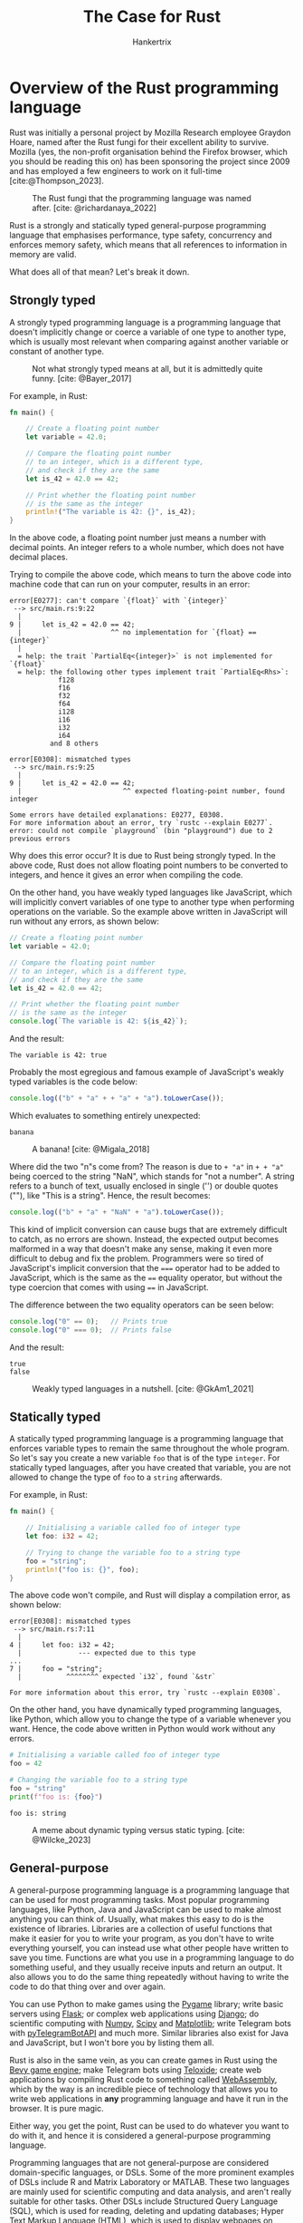 #+TITLE: The Case for Rust
#+AUTHOR: Hankertrix
#+STARTUP: showeverything
#+OPTIONS: toc:2
#+CITE_EXPORT: csl apa.csl
#+BIBLIOGRAPHY: references.bib
#+LATEX_HEADER: \setlength{\parindent}{0em}
#+LATEX_HEADER: \usepackage[defaultfam,tabular,lining]{montserrat}

* Overview of the Rust programming language
Rust was initially a personal project by Mozilla Research
employee Graydon Hoare, named after the Rust fungi for
their excellent ability to survive.
Mozilla (yes, the non-profit organisation behind the
Firefox browser, which you should be reading this on)
has been sponsoring the project since 2009
and has employed a few engineers
to work on it full-time [cite:@Thompson_2023].

#+CAPTION: The Rust fungi that the programming language was named after. [cite: @richardanaya_2022]
[[./images/rust-fungi.jpg]]

Rust is a strongly and statically typed
general-purpose programming language that emphasises
performance, type safety, concurrency and enforces
memory safety, which means that all references
to information in memory are valid. @@latex: \\@@

What does all of that mean? Let's break it down.

@@latex: \newpage@@

** Strongly typed
A strongly typed programming language is a
programming language that doesn't implicitly change
or coerce a variable of one type to another type,
which is usually most relevant when
comparing against another variable
or constant of another type. @@latex: \\@@

#+CAPTION: Not what strongly typed means at all, but it is admittedly quite funny. [cite: @Bayer_2017]
[[./images/strong-typing-twitter-meme.png]]

@@latex: \newpage@@

For example, in Rust:
#+begin_src rust
fn main() {

    // Create a floating point number
    let variable = 42.0;

    // Compare the floating point number
    // to an integer, which is a different type,
    // and check if they are the same
    let is_42 = 42.0 == 42;

    // Print whether the floating point number
    // is the same as the integer
    println!("The variable is 42: {}", is_42);
}
#+end_src

In the above code, a floating point number
just means a number with decimal points.
An integer refers to a whole number,
which does not have decimal places.

@@latex: \newpage@@

Trying to compile the above code, which means
to turn the above code into machine code
that can run on your computer, results in
an error:
#+begin_example
error[E0277]: can't compare `{float}` with `{integer}`
 --> src/main.rs:9:22
  |
9 |     let is_42 = 42.0 == 42;
  |                      ^^ no implementation for `{float} == {integer}`
  |
  = help: the trait `PartialEq<{integer}>` is not implemented for `{float}`
  = help: the following other types implement trait `PartialEq<Rhs>`:
            f128
            f16
            f32
            f64
            i128
            i16
            i32
            i64
          and 8 others

error[E0308]: mismatched types
 --> src/main.rs:9:25
  |
9 |     let is_42 = 42.0 == 42;
  |                         ^^ expected floating-point number, found integer

Some errors have detailed explanations: E0277, E0308.
For more information about an error, try `rustc --explain E0277`.
error: could not compile `playground` (bin "playground") due to 2 previous errors
#+end_example

Why does this error occur? It is due to
Rust being strongly typed. In the above code,
Rust does not allow floating point numbers
to be converted to integers, and hence
it gives an error when compiling the code.

@@latex: \newpage@@

On the other hand, you have weakly typed languages like JavaScript,
which will implicitly convert variables of one type to another type
when performing operations on the variable.
So the example above written in JavaScript will run without any errors,
as shown below:
#+begin_src javascript
// Create a floating point number
let variable = 42.0;

// Compare the floating point number
// to an integer, which is a different type,
// and check if they are the same
let is_42 = 42.0 == 42;

// Print whether the floating point number
// is the same as the integer
console.log(`The variable is 42: ${is_42}`);
#+end_src

And the result:
#+begin_example
The variable is 42: true
#+end_example

Probably the most egregious and famous example of
JavaScript's weakly typed variables is the code below:
#+begin_src javascript
console.log(("b" + "a" + + "a" + "a").toLowerCase());
#+end_src

Which evaluates to something entirely unexpected:
#+begin_example
banana
#+end_example

#+CAPTION: A banana! [cite: @Migala_2018]
#+ATTR_LATEX: :scale 0.16
[[./images/banana.jpg]]

@@latex: \newpage@@

Where did the two "n"s come from?
The reason is due to ~+ "a"~ in ~+ + "a"~
being coerced to the string "NaN",
which stands for "not a number".
A string refers to a bunch of text,
usually enclosed in single ('') or
double quotes (""),
like "This is a string".
Hence, the result becomes:
#+begin_src javascript
console.log(("b" + "a" + "NaN" + "a").toLowerCase());
#+end_src

This kind of implicit conversion can cause bugs that
are extremely difficult to catch, as no errors are shown.
Instead, the expected output becomes malformed in a way
that doesn't make any sense, making it even more difficult
to debug and fix the problem. Programmers were so tired
of JavaScript's implicit conversion that the ~===~ operator
had to be added to JavaScript, which is the same as the ~==~
equality operator, but without the type coercion that comes
with using ~==~ in JavaScript. @@latex: \\@@

The difference between the two equality operators can be seen below:
#+begin_src javascript
console.log("0" == 0);   // Prints true
console.log("0" === 0);  // Prints false
#+end_src

And the result:
#+begin_example
true
false
#+end_example

#+CAPTION: Weakly typed languages in a nutshell. [cite: @GkAm1_2021]
#+ATTR_LATEX: :scale 0.7
[[./images/weak-typing-in-a-nutshell.jpg]]

@@latex: \newpage@@

** Statically typed
A statically typed programming language is a programming language
that enforces variable types to remain the same throughout the whole program.
So let's say you create a new variable ~foo~ that is of the type ~integer~.
For statically typed languages, after you have created that variable,
you are not allowed to change the type of
~foo~ to a ~string~ afterwards. @@latex: \\@@

For example, in Rust:
#+begin_src rust
fn main() {

    // Initialising a variable called foo of integer type
    let foo: i32 = 42;

    // Trying to change the variable foo to a string type
    foo = "string";
    println!("foo is: {}", foo);
}
#+end_src

The above code won't compile,
and Rust will display a compilation error,
as shown below:
#+begin_example
error[E0308]: mismatched types
 --> src/main.rs:7:11
  |
4 |     let foo: i32 = 42;
  |              --- expected due to this type
...
7 |     foo = "string";
  |           ^^^^^^^^ expected `i32`, found `&str`

For more information about this error, try `rustc --explain E0308`.
#+end_example

@@latex: \newpage@@

On the other hand, you have dynamically typed programming languages,
like Python, which allow you to change the type of a variable
whenever you want. Hence, the code above written in Python would work
without any errors.
#+begin_src python :results output :exports both
# Initialising a variable called foo of integer type
foo = 42

# Changing the variable foo to a string type
foo = "string"
print(f"foo is: {foo}")
#+end_src

#+RESULTS:
: foo is: string

#+CAPTION: A meme about dynamic typing versus static typing. [cite: @Wilcke_2023]
#+ATTR_LATEX: :scale 0.14
[[./images/dynamic-vs-static-typing.png]]

** General-purpose
A general-purpose programming language is a
programming language that can be used for most
programming tasks. Most popular programming languages,
like Python, Java and JavaScript can be used to make
almost anything you can think of. Usually, what makes
this easy to do is the existence of libraries.
Libraries are a collection of useful functions that make
it easier for you to write your program, as you don't
have to write everything yourself, you can instead
use what other people have written to save you time.
Functions are what you use in a programming language
to do something useful, and they usually receive inputs
and return an output. It also allows you to do the same
thing repeatedly without having to write the code
to do that thing over and over again. @@latex: \\@@

You can use Python to make games using the [[https://www.pygame.org/news][Pygame]] library;
write basic servers using [[https://flask.palletsprojects.com/en/3.0.x/][Flask]]; or complex web applications
using [[https://www.djangoproject.com/][Django]]; do scientific computing with [[https://numpy.org/][Numpy]],
[[https://scipy.org/][Scipy]] and [[https://matplotlib.org/][Matplotlib]]; write Telegram bots
with [[https://pytba.readthedocs.io/en/latest/index.html][pyTelegramBotAPI]] and much more.
Similar libraries also exist for Java and JavaScript,
but I won't bore you by listing them all. @@latex: \\@@

Rust is also in the same vein, as you can create
games in Rust using the [[https://bevyengine.org/][Bevy game engine]];
make Telegram bots using [[https://github.com/teloxide/teloxide][Teloxide]]; create
web applications by compiling Rust code to something
called [[https://webassembly.org/][WebAssembly]], which by the way is an incredible piece
of technology that allows you to write web applications
in *any* programming language and
have it run in the browser. It is pure magic. @@latex: \\@@

Either way, you get the point, Rust can be used
to do whatever you want to do with it, and hence
it is considered a general-purpose programming language.

@@latex: \newpage@@

Programming languages that are not general-purpose
are considered domain-specific languages, or DSLs.
Some of the more prominent examples of DSLs include R
and Matrix Laboratory or MATLAB. These two languages
are mainly used for scientific computing and data analysis,
and aren't really suitable for other tasks.
Other DSLs include Structured Query Language (SQL),
which is used for reading, deleting and updating databases;
Hyper Text Markup Language (HTML), which is used to
display webpages on browsers;
Cascading Style Sheets (CSS), which is used to
beautify HTML webpages;
the Nix programming language,
which is a programming language to use to configure
a Nix Operating System (NixOS) and the
installation scripts for applications in NixOS;
and GNU Guile, which is also used for configuring
an operating system, namely the
GNU Guix System Distribution, and is also used
to define installation scripts for that system.

#+CAPTION: Too true, this is just what happens most of the time. [cite: @Vijay_2024]
[[./images/domain-specific-languages.png]]

* What's so special about Rust?
The three characteristics of Rust that I mentioned above
aren't unique to Rust. A lot of other programming
languages also possess the same three characteristics.
For example, Java, C, C++ and C# are all general-purpose
programming languages that are statically and strongly typed.
What makes Rust special is its emphasis on performance,
type safety, concurrency and its enforcement of memory safety,
which caused the Rust language designers to do things
very differently. @@latex: \\@@

#+CAPTION: Rust is indeed fast, thanks to its emphasis on performance. Read on to learn why! [cite: @fnabinash_2024]
#+ATTR_LATEX: :height 29em
[[./images/rust-is-blazingly-fast.jpeg]]

Let's go over some of Rust's unique features.

** Errors as values
This feature of Rust is no longer unique in modern times,
as most recent programming languages have adopted errors
as values. But when compared to older programming languages
like Python, Java and JavaScript, which treat errors as
exceptional states (in Python and Java they are literally
called exceptions), it is much better.

*** History of error handling
First, a bit of a history lesson. It is quite
funny how programmers have gone full circle
when it comes to error handling. Back in the 1970s and 1980s,
when C [cite:@Ritchie_1993] and C++ [cite:@Wikipedia_Cpp]
was one of the few programming languages around,
there was no concept of errors or exceptions,
and most programmers who used C and C++ returned integer codes
to indicate the state of the program. Exit codes are still
being used to this day, as most command line
(shell or terminal) utilities still use exit codes.
An exit code of ~0~ means the program ran
successfully without errors, while an exit code of ~1~
means the program had an error while running. Other
exit codes are used to indicate other states of the program,
like specific error types and so on. @@latex: \\@@

This changed in the 1990s, with programming languages that
were created during that time, like Python [cite:@Rossum_1991]
and Java [cite:@Binstock_2015], came with exceptions to
indicate error states instead of returning
exit codes or error values. This way of error handling continued
up until the 2010s, when new programming languages
such as Rust [cite:@Wikipedia_Rust] and Zig [cite:@Kelley_2016]
and Go [cite:@Wikipedia_Go] treated errors as values instead
of treating errors as exceptions. Almost all new programming
languages treat errors as values in modern times, such
as Gleam.

@@latex: \newpage@@

Programmers have gone full circle from preferring errors
as values, to errors as exceptional states and back to
errors as values again. However, modern programming
languages that return errors as values no longer return
integer exit codes, but instead return descriptive errors.
These languages also include features to easily handle
these error values, like matching on the result of a
function to handle the result or the error, which is
definitely a huge upgrade from the integer exit codes
of the 1970s and 1980s.

*** Treating errors as exceptions
This form of error handling treats errors as exceptional states
in a program, meaning that errors are unexpected
and are considered special cases to handle.
Errors are considered the exception to the norm,
which results in error handling that uses a ~try~ and ~catch~ block.
When writing a program using a programming language that
treats errors as exceptions, you write the flow of the program
as though no errors will occur. Then, in places where
you expect errors to occur, you use a ~try~ and ~catch~ block
to handle the error. Inside the try block, you write the code
where you expect an error to occur. Inside the catch block,
you write the code to handle the error, like setting a variable
to its default value, printing out the error to notify the user
that an error has occurred, or outright crashing the program
if the error is irrecoverable. By default, programming languages
that treat errors as exceptions will automatically crash the
program when an error is encountered. When such programming languages
run your program, they "try out" the code you have written
in the ~try~ block, and if an error occurs,
it will execute the code you have written in the ~catch~ block
to handle the error.

@@latex: \newpage@@

Below is an example of a ~try~ and ~catch~ block in Python:
#+begin_src python :results output :exports both
# Initialise the number
number = 10

# Try block
try:

    # Get the result of dividing the number by 2
    result_1 = number / 2

    # Print out the result
    print("Dividing the number by 2:", result_1)

    # Get the result of dividing the number by 0
    result_2 = number / 0

    # Print out the result
    print("Dividing the number by 0", result_2)

# Catch block to catch the division by zero error
except ZeroDivisionError:
    print("Can't divide the number by 0!")
#+end_src

#+RESULTS:
: Dividing the number by 2: 5.0
: Can't divide the number by 0!

#+CAPTION: Ignore every error with exceptions! [cite: @TheoXDM_2022]
[[./images/try-catch-meme.png]]

@@latex: \newpage@@

*** Treating errors as values
This form of error handling treats errors like any other
kind of value in a programming language.
Errors don’t cause a program to crash,
but instead just show up as a different value to handle. @@latex: \\@@

Below is the same example above written in Rust,
which treats errors as values:
#+begin_src rust
fn main() {

    // Initialise the number
    let number: i32 = 10;

    // Get the result of dividing the number by 2
    let result_1 = i32::checked_div(number, 2);

    // Print out the result if it is not an error
    match result_1 {
        Some(result) => println!("Dividing the number by 2: {}", result),
        None => ()
    }

    // Get the result of dividing the number by 0
    let result_2 = i32::checked_div(number, 0);

    // Print out the result
    match result_2 {
        Some(result) => println!("Dividing the number by 0: {}", result),
        None => println!("Can't divide the number by 0!")
    }
}
#+end_src

#+begin_example
Dividing the number by 2: 5
Can't divide the number by 0!
#+end_example

@@latex: \newpage@@

Treating errors as values does not necessarily mean that
the programming language has no way to crash the program
when there is an error. This is true of older
programming languages that treat errors as values like C and C++,
which will not crash until the program tries to access memory
it does not have access to, which is a memory access violation
called segmentation fault or segfault for short.
This error isn’t even caused by the programming language,
but instead caused by hardware that has memory protection.
Most modern programming languages that treat errors as values
provide a way to crash the program if an error is encountered,
usually by providing a function that crashes the program when used. @@latex: \\@@

Below is the same example above, still in Rust,
but I crash the program when an error occurs:
#+begin_src rust
fn main() {

    // Initialise the number
    let number: i32 = 10;

    // Get the result of dividing the number by 2
    let result_1 = i32::checked_div(number, 2);

    // Print out the result
    println!("Dividing the number by 2: {}", result_1.unwrap());

    // Get the result of dividing the number by 0
    let result_2 = i32::checked_div(number, 0);

    // Print out the result
    println!("Dividing the number by 0: {}", result_2.unwrap());
}
#+end_src

#+begin_example
Dividing the number by 2: 5

thread 'main' panicked at src/main.rs:16:55:
called `Option::unwrap()` on a `None` value
note: run with `RUST_BACKTRACE=1` environment variable to display a backtrace
#+end_example

#+CAPTION: Keep calm, don't panic! Use the ~Result~ type instead. [cite: @Rocha_2018]
[[./images/dont-panic.jpg]]

@@latex: \newpage@@

*** Why is treating errors as values better?
In programming languages that treat errors as exceptions,
the programmer can pretend that errors can’t happen in
their program and just have no error handling at all.
This is great for hastily written, one-time-use programs
as it allows such programs to be written in almost
no time at all. However, for complex programs that
need to be robust and fault-tolerant, treating
errors as exceptions is a bad idea. @@latex: \\@@

Programming languages that treat errors as exceptions
don't show errors in the function's signature.
A function's signature describes a function
in a programming language. It tells you the
parameters that you need to pass to the function,
that is, the input to the function, and the
return type of the function, which is the output
of the function. @@latex: \\@@

For example, here is a function that can fail in Python:
#+begin_src python :results none
def divide(divident: int | float, divisor: int | float) -> float:
    if divisor == 0:
        raise ZeroDivisionError
    return dividend / divisor
#+end_src

The function's signature is the first line
starting with ~def~. It tells you that
the function takes two integers or floating
point numbers, and returns a floating point
number. There is no mention of a possible
error that can occur when using the function,
which happens when the second number is 0.
This is important as you usually don't get
to look at the rest of the function below
the first line, also known as the body of the
function, or the implementation of the function.
Most of the time, you only see the function's
signature, and nothing else. For code that
is open-source, you can search their GitHub
repository for the implementation of the
function and figure out all the errors
that might occur when using the function.
However, for code that isn't open-source,
like a software development kit (SDK) provided
by Google for example, you have no idea
what errors can occur when using the function.

@@latex: \newpage@@

Not showing what errors a function can encounter
when it is being used makes it extremely difficult
to write robust and fault-tolerant programs, as you
will only know whether a function will crash the program
only when you run the program. For these kinds of
programming languages, the possible errors that can
occur is usually not well documented, so you will likely
be updating your program constantly for a while to
handle all the errors that your program encounters that
you have never anticipated. It is not a fun thing to do,
especially if you are working with a platform like Telegram
is always coming out with new features all the time,
which also means new error types to handle. Over time,
you would have encountered most of the possible errors
your program can encounter, so you no longer need to
update your program as often to handle errors.

#+CAPTION: This is why you have errors as values. Disappointed in you, Microsoft. [cite: @StBlaize_2024]
#+ATTR_LATEX: :height 28em
[[./images/microsoft-edge-exception.png]]

@@latex: \newpage@@

On the other hand, programming languages that
treat errors as values force the programmer
to handle the errors, as there is no way to
avoid them and pretend that they don't exist,
since it is a possible output from a function.
Such languages also have errors as part of a function's
signature, as it is a return value, or an output,
of the function. This makes it easy to know which
functions can result in an error when used,
and hence programmers can handle these errors
appropriately in their code for the program. @@latex: \\@@

Here is an example of the above function in Rust,
which treats errors as values:
#+begin_src rust
fn divide(divident: f32, divisor: f32) -> Result<f32, String> {
    if divisor == 0.0 {
        return Err(format!("Cannot divide {} by zero!", divisor));
    }
    return Ok(divident / divisor);
}
#+end_src

From the function's signature, which is the first line
starting with ~fn~, it tells us that the function takes
two floating point numbers and returns a ~Result~ type.
A ~Result~ type is a type that can either one of two values,
an ~Ok~ value, which is a floating point number (~f32~) and an
error ~Err~ value, which is a string (~String~).
We can tell immediately what functions in Rust can fail
just by looking at their signature and seeing if there
is a ~Result~ type being returned as the output of the function.
This is much better for creating robust and fault-tolerant programs
as we know what functions can fail, as well as how to handle
the errors. @@latex: \\@@

Knowing what errors can happen in a program before even running
the program allows programmers to make programs that don't have
to be fixed much when they are given to users, which makes the
user experience better and is more secure for users.
Users are less likely to encounter bugs that may compromise
their safety, security or privacy.

#+CAPTION: Oops I think we went a bit too far here. [cite: @GreekCSharpDeveloper_2021]
[[./images/return-types-in-rust.png]]

@@latex: \newpage@@

** No garbage collector
Garbage collector? In a programming language?
You mean programming languages also need a garbage man
to take out the trash? @@latex: \\@@

Yes, a garbage collector in a programming language
is pretty much the same as the garbage man coming
to your house to take out the trash. However,
instead of collecting actual garbage like your
garbage man does, the garbage collector in
a programming language collects
unused references to memory. Unused references to memory
in a programming language is essentially the programming
version of garbage, as they are no longer used and
are just taking up precious memory that other programs
on your computer want to use. Hence, they need to be collected,
cleaned up, and released so that other programs can use that
memory. Think of it like recycling, and the garbage collector
in a programming language is like the recycling man coming to
collect your recyclables to bring to the recycling plant to
recycle and create new materials, but instead of materials,
it is memory that it is creating.

#+CAPTION: When your code is garbage... [cite: @BabuShonaMuhMeLoNa_2021]
#+ATTR_LATEX: :height 20em
[[./images/when-your-code-is-garbage.jpg]]

@@latex: \newpage@@

#+CAPTION: Garbage collection (Java is a programming language with a garbage collector, while C++ doesn't have one) [cite: @Forgotten_Who_2020]
[[./images/garbage-collection.jpg]]

@@latex: \newpage@@

*** What's wrong with a garbage collector?
It seems like having a garbage collector in a programming
language is a good thing since it helps you clean up
and release the unused memory so that other programs
can use it. Otherwise, you would just run out of memory
storing useless information and crash your computer,
which would be absolutely terrible. @@latex: \\@@

However, you sacrifice performance by having a garbage
collector, because having someone to come collect your
garbage isn't free. You have to pay them to do so. In real life,
the government pays the garbage man a salary and you pay taxes
(you do right?). In a programming language,
it pays the cost of memory and CPU cycles,
which essentially means that the program is going to be slower
and use more memory because of garbage collection.
The garbage collector in a programming language is
separate process from the main program that needs to run when
the main program is running, which means it will take up
memory and use up CPU cycles that could have been used by
the program itself instead. @@latex: \\@@

Most of the time, this cost isn't much and shouldn't matter
for most programs. However, when it comes to performance
critical applications, like trading bots or servers
like Google handling massive amounts of web traffic every day,
this performance cost adds up to a hefty amount, so it makes
sense to not use a garbage collector in such situations.

#+CAPTION: Throwing shade at C++. [cite: @Bit48_2021]
#+ATTR_LATEX: :height 14em
[[./images/cpp-being-garbage.jpg]]

@@latex: \newpage@@

*** Freeing memory manually
Well, if I don't want to pay someone to help me take out the trash,
then I'll have to do it myself. This is exactly what low-level
programming languages, which are programming languages
that allow you to manipulate memory directly, like C and C++, do.
You will have to take out the trash by yourself, manually.
What this means is that you will have to free the unused
memory yourself. @@latex: \\@@

Below is an example of that in C:
#+begin_src c
#include <stdlib.h>

int main() {

  // Allocate memory for a string of 10 characters
  char *string = malloc(10 * sizeof(char));

  // If the memory has not been allocated,
  // exit the program
  if (string == NULL) exit(1);

  // Free the memory
  free(string);

  // Return zero
  return 0;
}
#+end_src

@@latex: \newpage@@

#+CAPTION: Clean up after yourself, please. [cite: @ItsCaptainS_2022]
#+ATTR_LATEX: :height 36em
[[./images/clean-up-after-yourself.jpg]]

*** What's wrong with freeing memory manually?
It seems like freeing memory isn't too difficult to do,
you just need to remember that you allocated memory for
a variable and then free it afterwards.

@@latex: \newpage@@

Turns out that in reality, that is absolutely not the case at all.
In the simple example I showed above, it is trivial to remember
to free the memory since there is only one variable to keep track of.
However, in programs that are thousands, or even hundreds of thousands
to millions of lines of code long, there is just no way anyone
can keep track of all the variables that have memory allocated to them
and hence need to be freed. It is just impossible to do. It is the
reason why the garbage collector was created in the first place,
so that programmers don't have to manually free the memory that they use
as it is a massive inconvenience and can lead to a lot of bugs. @@latex: \\@@

One type of bug is the use-after-free bug, which is when you use
a variable after you have freed the memory for it. @@latex: \\@@

Below is an example in C:
#+begin_src c
#include <stdlib.h>
#include <stdio.h>

int main() {

  // Allocate memory for a string of 10 characters
  char *string = malloc(10 * sizeof(char));

  // If the memory has not been allocated,
  // exit the program
  if (string == NULL) exit(1);

  // Free the memory
  free(string);

  // Print the string after freeing memory.
  // Use-after-free bug.
  printf(string);

  // Return zero
  return 0;
}
#+end_src

@@latex: \newpage@@

#+CAPTION: Well he's not wrong, and that's exactly the approach Rust takes. [cite: @Skills_2022]
[[./images/use-after-free-bugs.jpg]]

@@latex: \newpage@@

Another type is a double-free bug, which is when you
free the memory for a variable twice, usually by accident. @@latex: \\@@

#+CAPTION: The code above is an example in C.
#+begin_src c
#include <stdlib.h>
#include <stdio.h>

int main() {

  // Allocate memory for 2 integers
  int* pointer_to_int_1 = (int*) malloc(sizeof(int));
  int* pointer_to_int_2 = (int*) malloc(sizeof(int));

  // Set the first integer to 10
  *pointer_to_int_1 = 10;

  // Set the second integer to 20
  *pointer_to_int_2 = 20;

  // Set the pointer to the first integer
  // to the pointer to the second integer
  pointer_to_int_1 = pointer_to_int_2;

  // Print out the two integers
  printf("%d %d", *pointer_to_int_1, *pointer_to_int_2);

  // Free the memory used for both integers
  free(pointer_to_int_1);
  free(pointer_to_int_2);

  // Return zero
  return 0;
}
#+end_src
<<sec:buggy-c-code>>

You might be asking how there is a double-free bug in the above code,
since both ~pointer_to_int_1~ and ~pointer_to_int_2~ seem to be two
different variables and hence are freed separately.

@@latex: \newpage@@

The main issue with the above code is the line
~pointer_to_int_1 = pointer_to_int_2~, which sets
the variable storing the pointer to the first integer
to store the pointer to the second integer instead.
Now the ~pointer_to_int_1~ variable is referring
to the same memory location as ~pointer_to_int_2~,
so ~free(pointer_to_int_1)~ frees the memory used
by ~pointer_to_int_2~. The next line,
~free(pointer_to_int_2)~ also
frees the memory used by ~pointer_to_int_2~,
causing a double-free bug.

#+CAPTION: People please, use Rust. [cite: @ChipNDipPlus_2024]
[[./images/double-free-bugs.jpeg]]

@@latex: \newpage@@

There is also one more type of bug present in the code above,
and it is called a memory leak. A memory leak is when a program
uses some memory and fails to release the memory it used when it
is done with it. This results in the program hogging memory that
it doesn't need, as it is already done using the memory, but just
failed to release it back to the system. It is called a "leak"
as the program no longer has any control over the memory that it
is done with and was supposed to release back to the system.
The program can't even release the memory back to the system
even if it wanted to, because it has lost track of that memory.
Hence, that memory "leaks" into the system. As the program
continues the run, it will hog more and more memory,
decreasing the amount of available memory on the system until
it eventually hogs all the memory that the system has,
and causes the system to crash due to running out of memory. @@latex: \\@@

You can think of memory leaks like borrowing a book from the library,
but failing to return the book because you lost it. You start by
borrowing a few books from the library, but every time you return the
books to the library, you lose one book. As time passes, the library
starts to have fewer available books for you to borrow
because you lose a book every time you borrow books from the library.
Eventually, the library runs out of books and has to shut down.

#+CAPTION: Another way to think about memory leaks. [cite: @OOLarge_2019]
#+ATTR_LATEX: :height 15em
[[./images/memory-leak-humans-vs-computers.jpg]]

@@latex: \newpage@@

Memory leaks are extremely difficult bugs to catch and debug due
to their subtlety. They are not obvious and usually have
very minimal impact on the system until it causes the system
to run out of memory entirely and crash. This usually only
happens after running the program for a very long time, and hence
nothing happens most of the time. It is a silent killer, you only
know something is wrong when your computer has already crashed.

#+CAPTION: Did you say my program has a memory leak? [cite: @TheONEO_2021]
[[./images/my-program-has-a-memory-leak.jpg]]

@@latex: \newpage@@

Back to the code [[sec:buggy-c-code][above]], if you have thought
about it intently, you would have noticed that the
program does indeed lose track of the memory
allocated to the ~pointer_to_int_1~ variable initially.
When the line ~pointer_to_int_1 = pointer_to_int_2~
is executed, the program no longer has a reference
to the memory allocated to the initial ~pointer_to_int_1~
variable, as now the ~pointer_to_int_1~ variable
points to the memory used by the ~pointer_to_int_2~
variable. The memory used by the ~pointer_to_int_1~
is now inaccessible by the program and is hence lost.
The program can't free the memory used by the
initial ~pointer_to_int_1~ variable as there is nothing
referring to it. Remember that the ~free(pointer_to_int_1)~
frees the memory used by the ~pointer_to_int_2~ variable,
not the initial ~pointer_to_int_1~ variable.
So the memory used by the initial ~pointer_to_int_1~
variable has leaked into the system, which is a memory leak.

*** Ownership and borrowing
The Rust language designers did not want to use a garbage collector,
as it sacrifices performance, but at the same time also wanted
to ensure memory safety. Allowing the programmer to manually manage
memory is powerful, but as Spider-Man says,
"With great power comes great responsibility",
the programmer is responsible for managing their memory properly,
which is a huge responsibility that not many can take up.
In fact, too many programmers today have failed to fulfil
their responsibility of managing memory properly.
It is also way too easy for programmers to write code that
creates memory-related bugs, like the aforementioned use-after-free,
double-free and memory leak bugs. It is much better to completely
eliminate the class of memory-related bugs by ensuring memory safety
in Rust. Hence, the Rust language designers came up with the brilliant
concept of ownership and borrowing in Rust to ensure memory safety
while remaining performant by not using a garbage collector. @@latex: \\@@

@@latex: \newpage@@

Ownership and borrowing in Rust work exactly as you would expect.
Whenever you create a variable with an initial value, that variable
"owns" the value. A value can only have one singular "owner".
When you want to set another variable to the same
value, the new variable can either "borrow" the value from the first
variable, or "take" the value from the first variable.

#+CAPTION: Ownership and borrowing. [cite: @Daniel_2023]
[[./images/ownership-and-borrowing.png]]

@@latex: \newpage@@

In the former case where the new variable
"borrows" the value from the initial variable:
#+begin_src rust
fn main() {

    // Initialise a variable with a value of "Hello".
    // The variable "string" owns the value of "Hello".
    let string = String::from("Hello");

    // Borrowing the value from the string variable
    let new_string = &string;

    // Print the string and the new string
    println!("string is: {}", string);
    println!("new_string is: {}", new_string);
}
#+end_src

#+begin_example
string is: Hello
new_string is: Hello
#+end_example

You may notice that the symbol to "borrow"
the value from the string variable is an
ampersand (~&~), which is the same as C's
symbol for "memory address of". It tells you
that the ~new_string~ variable just refers
to the address of the ~string~ variable
for its value. Basically, the ~new_string~
variable is a reference to the ~string~ variable.
That is what "borrowing" is in Rust, a reference
to another variable.

@@latex: \newpage@@

In the latter case where the new variable
"takes" the value from the initial variable:
#+begin_src rust
fn main() {

    // Initialise a variable with a value of "Hello".
    // The variable "string" owns the value of "Hello".
    let string = String::from("Hello");

    // Taking the value from the string variable
    // The variable "new_string" now owns the value of "Hello"
    let new_string = string;

    // Print the string and the new string
    println!("string is: {}", string);
    println!("new_string is: {}", new_string);
}
#+end_src

@@latex: \newpage@@

And it doesn't compile:
#+begin_example
error[E0382]: borrow of moved value: `string`
  --> src/main.rs:11:31
   |
5  |     let string = String::from("Hello");
   |         ------ move occurs because `string` has type `String`,
   |                which does not implement the `Copy` trait
...
8  |     let new_string = string;
   |                      ------ value moved here
...
11 |     println!("string is: {}", string);
   |                               ^^^^^^ value borrowed here after move
   |
   = note: this error originates in the macro `$crate::format_args_nl`
     which comes from the expansion of the macro `println`
     (in Nightly builds, run with -Z macro-backtrace for more info)
help: consider cloning the value if the performance cost is acceptable
   |
8  |     let new_string = string.clone();
   |                            ++++++++

For more information about this error, try `rustc --explain E0382`.
error: could not compile `playground` (bin "playground") due to 1 previous error
#+end_example

Why does it not compile? Because the ~new_string~ variable
has "taken" the value of ~Hello~ from the ~string~ variable,
which means the ~string~ variable now has nothing,
so it is removed and the memory it uses is cleaned up immediately.
This is called moving in Rust, as the ~string~ variable is
literally moved into the ~new_string~ variable,
so it doesn't exist any more. You can't print
something that doesn't exist, so the program doesn't compile.

@@latex: \newpage@@

How does this ensure memory safety? Well, by using the concept
of ownership, it is easy for Rust to determine whether a variable
is still being used or not. When a variable is not a reference,
and no longer "owns" any value, the memory used by the variable
is automatically freed. You no longer need to manually free
the memory used by a variable. Then, the Rust compiler prevents you
from using or referring to variables that have their memory freed,
preventing the aforementioned use-after-free and double-free bugs.
For variables that don't have their values "taken" by another
variable, the memory used by it is automatically freed once
the variable goes out of scope. A scope in Rust is basically
the code inside a pair of curly braces (~{}~) that is not
inside single ('') or double quotes ("").
This way, there are no memory-related bugs that can occur
and no memory leaks as all the memory used is being freed,
and all of it is automatic. It looks like we can have our
cake and eat it too. @@latex: \\@@

There are more rules to Rust's system of ownership and
borrowing which is enforced by a system in Rust called
the borrow checker, but the rest are not very relevant,
so I shall not bore you with the details.

#+CAPTION: Life is hard when you write Rust. [cite: @valchap_2023]
#+ATTR_LATEX: :height 21em
[[./images/rust-borrow-checker-in-a-nutshell.png]]

@@latex: \newpage@@

** Explicit mutability
Explicit mutability means that you have to explicitly
state that you want something to change for it to change.
In the programming context, this refers to the ability
of variables to change. In most programming languages,
variables are implicitly mutable, which means they
can change by default. This makes sense, especially
considering the meaning of the word "variable",
as it refers to something that can vary or change.
However, in Rust, variables are implicitly immutable,
which means that they cannot be changed by default.
You will have to explicitly mark a variable as
mutable by using the keyword ~mut~. @@latex: \\@@

For example:
#+begin_src rust
let mut number = 1;
#+end_src

Trying to change a variable without marking it
as mutable beforehand will cause the program
to not compile:
#+begin_src rust
fn main() {
    let number = 1;
    number = 2;
    println!("number is: {}", number);
}
#+end_src

@@latex: \newpage@@

And the error:
#+begin_example
error[E0384]: cannot assign twice to immutable variable `number`
 --> src/main.rs:3:5
  |
2 |     let number = 1;
  |         ------ first assignment to `number`
3 |     number = 2;
  |     ^^^^^^^^^^ cannot assign twice to immutable variable
  |
help: consider making this binding mutable
  |
2 |     let mut number = 1;
  |         +++

For more information about this error, try `rustc --explain E0384`.
error: could not compile `playground` (bin "playground") due to 1 previous error
#+end_example

Let's fix the above code by marking the
~number~ variable as mutable with the ~mut~
keyword:
#+begin_src rust
fn main() {
    let mut number = 1;
    number = 2;
    println!("number is: {}", number);
}
#+end_src

#+begin_example
number is: 2
#+end_example

When variables being mutable is the default,
it is very easy to accidentally change the
value of a variable without realising that
you have changed it, either through a typo
when typing the variable name, or just
mistaking a variable for another one.
Mistakes like this happen all the time
and are the cause of a lot of headaches
for programmers. Rust helps you write
less buggy code by forcing you to
explicitly mark mutable variables
so that you know where to look when
something doesn't go right with your program.
This makes it easier for programmers to locate,
debug and fix bugs, making programs written
in Rust more robust and error-free.

#+CAPTION: How do you pronounce ~mut~? [cite: @SirKastic23_2023]
[[./images/pronunciation-of-mut.jpg]]

** Unsafe keyword
The ~unsafe~ keyword in Rust allows you to perform
direct memory manipulation like you can with C and
C++, and also allows Rust code to make use of external code,
usually written in C or C++ without the Rust compiler constantly
screaming about errors that are impossible to fix.
The compiler is a program that turns the code you
write into machine code that can run on your computer.
This gives advanced programmers who know what they are
doing the power to do what they need to do, which is
usually optimisation of a program. This keyword
doesn't disable all checks by the Rust compiler,
so you don't have the freedom to do absolutely whatever
you want to do like you have in C and C++, but
allows you to do some things that are normally
prohibited by the Rust compiler, like make use
of ~unsafe~ functions, or use external code. @@latex: \\@@

#+CAPTION: Aww, thanks Ferris. (Ferris is Rust's mascot, the crab.) [cite: @mottosson_2021]
[[./images/unsafe-to-go-alone.png]]

The main reason behind the ~unsafe~ keyword is
that it allows Rust to use functions from other
programming languages inside Rust, most notably
C and C++. Because there has already been so much
code written in C and C++, a lot of programmers that
use Rust want to make use of that code to make
writing their programs easier, so the ~unsafe~
keyword helps these programmers integrate Rust
into their ecosystem without needing to rewrite
every single thing in Rust. They can slowly
rewrite parts of their ecosystem to Rust
and still have everything working as usual.
This feature of Rust can be considered a
necessity for it to gain traction and
popularity among programmers, as having
to rewrite all existing code in Rust
is a massive undertaking, and an
incredibly tedious and arduous process.
The reason for marking external code as
unsafe is that pretty much all other
programming languages lack the safety guarantees that
Rust provides, and the ~unsafe~ keyword
makes that immediately obvious.
It also makes it obvious as to where
memory-related bugs can originate from,
as it marks a block of code as unsafe,
making it easier to locate, debug
and fix bugs.

@@latex: \newpage@@

Below is a simple example of
the ~unsafe~ keyword in Rust:
#+begin_src rust
fn main() {

    // Create a number
    let number = 1;

    // Create a raw immutable pointer to the number
    let raw_pointer_to_number = &number as *const i32;

    // Unsafe block, as dereferencing a raw
    // pointer is considered unsafe
    unsafe {

        // Print out the value of the number
        // by dereferencing the raw pointer
        println!("number is: {}", *raw_pointer_to_number);
    }
}
#+end_src

#+begin_example
number is: 1
#+end_example

This feature does not make Rust more memory-safe,
in fact, it makes Rust memory unsafe, because
memory safety isn't guaranteed inside
unsafe blocks, and you as the programmer
have to ensure that memory safety is guaranteed
inside ~unsafe~ blocks. This feature exists
to make it much easier to use Rust for
whatever you want to do, and to make
the transition from languages like
C and C++ to Rust smoother, improving
the experience for programmers. After all,
if we want people to write their programs
in Rust, we need to make it easy for them
to do so right?

#+CAPTION: Footgun unlocked, get ready for pain! [cite: @corianderL_2020]
[[./images/what-it-feels-like-to-use-unsafe.jpg]]

@@latex: \newpage@@

* Benefits of Rust
The main benefits of Rust are its emphasis on
performance while enforcing memory safety
(all bets are off if you use the ~unsafe~
keyword though). This allows programmers to
create robust and fault-tolerant programs that
is free of memory-related bugs such as the
aforementioned use-after-free, double free
and memory leak bugs. This eliminates an
entire class of memory bugs that are
just simply impossible to encounter when
using Rust to write your programs, which
would make your program far safer by default
when compared to the same program written
in C or C++. @@latex: \\@@

In Rust, there is also a huge emphasis on the
correctness of a program, and the language
features are designed in such a way that
makes it more difficult to write incorrect code.
For example, Rust requires you to represent
all possible states in your program as a type,
usually in something called an enumeration,
or enum for short. An enumeration is just a
set of values with names to easily refer to
the value. Enumerations are also usually grouped
together, which makes it very useful for ~match~
statements in Rust, where you match against
the values of an enumeration to decide
what to do with the value.

#+CAPTION: Rust developers can sometimes evangelise about the benefits of Rust a bit too much. [cite: @navierstokes88_2023]
#+ATTR_LATEX: :float :height 18em
[[./images/benefits-of-rust.png]]

@@latex: \newpage@@

Below is an example of matching against
enumerations in Rust:
#+begin_src rust
fn main() {

    // Initialise a list of numbers
    let number_list = [10, 20, 30];

    // Get a number from the list
    let number = number_list.get(0);

    // If the number exists, print it out.
    // Otherwise, print that the index is out of bounds.
    match number {
        Some(value) => println!("number is: {}", value),
        None => println!("The index is out of bounds of the list.")
    }
}
#+end_src

#+begin_example
number is: 10
#+end_example

Rust makes heavy use of matching a value against
an enumeration, as enumerations are exhaustive
and will force programmers to consider all cases,
instead of just one case, which reduces the number
of bugs in a program. @@latex: \\@@

Let's see what happens if I don't handle all cases
of the enumeration in the above example:
#+begin_src rust
fn main() {

    // Initialise a list of numbers
    let number_list = [10, 20, 30];

    // Get a number from the list
    let number = number_list.get(0);

    // If the number exists, print it out.
    match number {
        Some(value) => println!("number is: {}", value)
    }
}
#+end_src

@@latex: \newpage@@

#+begin_example
error[E0004]: non-exhaustive patterns: `None` not covered
   --> src/main.rs:11:11
    |
11  |     match number {
    |           ^^^^^^ pattern `None` not covered
    |
note: `Option<&i32>` defined here
   --> /playground/.rustup/toolchains/stable-x86_64-unknown-linux-gnu/lib/
    |  rustlib/src/rust/library/core/src/option.rs:574:1
    |
574 | pub enum Option<T> {
    | ^^^^^^^^^^^^^^^^^^
...
578 |     None,
    |     ---- not covered
    = note: the matched value is of type `Option<&i32>`
help: ensure that all possible cases are being handled by adding
a match arm with a wildcard pattern or an explicit pattern as shown
    |
12  ~         Some(value) => println!("number is: {}", value),
13  +         None => todo!()
    |

For more information about this error, try `rustc --explain E0004`.
error: could not compile `playground` (bin "playground") due to 1 previous error
#+end_example

Expectedly, the program doesn't compile and the Rust
compiler tells me to add a match arm for the ~None~ type.
This forces me to handle all possible cases instead of
just assuming that I will be able to get the number
out of the list, resulting in fewer bugs and a more
robust and fault-tolerant program.

@@latex: \newpage@@

#+CAPTION: Catching bugs when you are compiling the program is much better than catching bugs when the program is running. [cite: @ElyeProj_2022]
#+ATTR_LATEX: :float
[[./images/compile-time-vs-run-time-error.png]]

#+CAPTION: Not to mention that the compiler is super helpful too! [cite: @LinearArray_2024]
#+ATTR_LATEX: :float :height 26em
[[./images/helpful-rust-compiler.png]]

@@latex: \newpage@@

* Cons of Rust
The biggest cons with using Rust is probably its
development time and the difficulty of the programming
language. I will also cover some other cons
that are relatively minor compared to the two
mentioned above.

** Longer development time
With Rust being so strict about everything and
forcing you to make sure that you have accounted
for every single case, it makes it far longer to
get a program that will actually get through
the Rust compiler compared to other programming
languages. This makes Rust a subpar language for
hastily written prototypes and proof of concepts,
as it takes far too long to develop those in Rust.
Rust does have a few features to help with these
kinds of fast iteration, like the ~unwrap~ function
on the ~Option~ enumeration to simply crash
the program if the value contained in the ~Option~
enumeration is ~None~ instead of ~Some~. It allows
you to pretend that errors don't exist, similar
to languages that treat errors as exceptions, like
Python, but you have to be explicit about it
by using the ~unwrap~ function.
However, these features are insufficient
for fast iteration and quick prototyping as
a lot of time is also spent satisfying the
borrow checker within the compiler.

@@latex: \newpage@@

** Extremely steep learning curve
Rust is a ridiculously complex language, with lots
of complex rules to follow to ensure that your
program compiles. It also introduces the new concept
of ownership and borrowing which has never been
introduced in any other language before Rust,
so that can take quite a while to understand
and get used to. The borrow checker has a lot
more rules to follow that I have chosen to leave
out, as they are frankly not very relevant and
are very technical. Basically, satisfying the
borrow checker in Rust and getting your program
to compile is not an easy task, even for
experienced programmers. @@latex: \\@@

Code written in ~unsafe~ blocks is also
notoriously difficult to get right,
as the ~unsafe~ blocks free you
from the memory safety guarantees imposed on
you by the compiler, but the compiler still
expects *you* to uphold those guarantees,
which is just extremely difficult to do.
There are more things about Rust that make
it very difficult, but I think you get the point.
Rust is not made for the people who want
an easy programming language to pick up
and do things with. It is made to ensure
that a program can be as performant as
possible, while still being robust,
fault-tolerant and secure. It is made
for people who maintain software and
have grown sick and tired of having
to fix bugs in their programs constantly,
one of which is me.

#+CAPTION: Lifetimes are difficult man. [cite: @K4r4kara_2020]
#+ATTR_LATEX: :float
[[./images/rust-compiler-and-lifetimes.png]]

** Long compile times
Rust is an incredibly complex language.
Thus, it should be expected that the compiler
will take longer to process your code to
create a binary as compared to C and C++
compilers, which don't have the same
safety features guaranteed by the Rust compiler.
This might not matter much to some programmers,
but matters a lot to some other programmers.
It also makes writing prototypes and proof
of concepts far longer, since you can't
test a program when it is still being compiled.

#+CAPTION: Rust takes soooooo long to compile. [cite: @freaker-07_2023]
#+ATTR_LATEX: :float :height 32em
[[./images/rust-long-compile-times.jpg]]

** Bigger program size
Once again, Rust, being an extremely complex language,
likely will take up more space to ensure that the
safety guarantees offered by the programming language
are enforced. This does pose a problem for programmers
working with embedded systems, like an Arduino,
and Internet of Things (IoT) devices,
as these devices usually have very little storage,
but it is possible to get the Rust compiler to
optimise the program for the tiniest size and
have it work on such devices. It will take more
work on the part of the programmers to optimise their
program, but it is definitely possible to do. @@latex: \\@@

#+CAPTION: A meme about programming in Rust. People who program in Rust are known as Rustaceans. [cite: @the1ExuberantRaptor_2024]
[[./images/crustacean-rustacean-frustracean.png]]

@@latex: \newpage@@

* I'm not a programmer, why should I care?
#+CAPTION: Why Rust? [cite: @Rocha_2018]
#+ATTR_LATEX: :height 27em
[[./images/why-rust.jpg]]
You should absolutely care about programmers using Rust.
One of the common types of vulnerabilities that are
being exploited by hackers to do all kinds of malicious
things are memory exploitation vulnerabilities.
Google, Microsoft and Mozilla have all reported that
roughly 70% of all security vulnerabilities are
memory related [cite:@Hosfelt_2019; @MSRC_2019; @Chromium].
This is especially concerning since all of these
vulnerabilities must have come from memory unsafe
programming languages like C and C++.
Programming languages that make use of a garbage
collector are considered memory safe, as the
memory is automatically managed by the
garbage collector which will not cause
any memory-related bugs if it has been
made correctly, which it usually is.

@@latex: \newpage@@

That must mean that most of these vulnerabilities
are probably used in more critical applications
where performance is of topmost priority, as that
is usually what C and C++ is usually used for.
C and C++ are also used widely in embedded systems
and Internet of Things devices due to the
extremely tight constraints on storage space
and memory size. Most programming languages
that have a garbage collector are just way
too big to run on such devices.
These types of devices are also everywhere,
and some perform critical tasks or contain
extremely private information.
Some examples of such devices are Wi-Fi routers,
security cameras, smart home devices like
smart doorbells and smart locks, smart TVs
and printers. @@latex: \\@@

A malicious actor gaining access to one of these
devices and exploiting a vulnerability to perform
malicious acts, especially a Wi-Fi router or a security
camera, can result in serious damage to you
and your belongings. You may have pictures of you
and your family, your daily routine, and
recordings of intimate moments being leaked
if your security camera was compromised,
resulting in blackmail and possibly burglary,
among other possible crimes. A Wi-Fi router
being compromised could result in all of your
devices being hit with a ransomware attack,
causing huge amounts of data loss if you refuse
to pay the ransom.

#+CAPTION: Effective security I must say. [cite: @AlooBhujiyaLite_2023]
#+ATTR_LATEX: :float :height 18em
[[./images/pull-cables-in-case-of-cyber-attack.jpg]]

@@latex: \newpage@@

The chances of being hacked are not as low as
you think it is. Staying vigilant online
and not clicking on sketchy links in your browser
does help, along with using an ad blocker,
but that only helps you on your
computer or mobile device. Malicious actors
targetting your Wi-Fi routers or home security
systems don't need you to click on some sketchy
link to hack into those devices and systems,
they will try their utmost to do so without
your input at all. Worst of all, unless you
are actively monitoring and logging the state
of these devices and systems, you likely won't
even know you have been compromised. @@latex: \\@@

Just recently, there was a zero-click vulnerability
affecting Wi-Fi routers and smartphones, with a
Common Vulnerability Scoring System (CVSS) score
of 9.8, which is a critical vulnerability.
This vulnerability affects all Wi-Fi routers
and smartphones that make use of the MediaTek
Wi-Fi chipsets MT7622 and MT7915, as well as
RTxxxx SoftAP driver bundles used in products
from Ubiquiti, Xiaomi and Netgear. The affected
versions include MediaTek SDK versions 7.4.0.1
and earlier, as well as OpenWrt 19.07 and 21.02
[cite: @News_2024; @Security_2024].
Sorry for all that technical detail,
but it is important for you to know
so that you can update your firmware if
you are affected by this vulnerability.

@@latex: \newpage@@

What kind of vulnerability was it? Well, you
guessed it, it was memory-related. Specifically,
the exploit made use of a buffer overflow, which
is when the memory location of the incoming data
is being written to is too small to hold the
entirety of the incoming data. This results in
the incoming data overflowing that memory location,
which results in the data being written
to memory locations outside that initial memory
location. This inevitably allows the malicious
actor to control the memory of a program directly
by changing the content and the size of the input
to the program, which basically allows the
malicious actor to do whatever he wants with
the program, and usually the device as well.
In this case, both were possible.
This is known as remote code execution
or RCE for short, and the malicious actor can do
anything, from changing the password on the
Wi-Fi router to compromise all devices connected
to your network and add them to a botnet,
which is a network of devices a malicious
actor has control over to do his bidding,
usually without the owner or the user of
that device knowing.
The possibilities are endless.

#+CAPTION: Well, performance is more important than everything else right? Right? [cite: @ChipNDipPlus_2024a]
#+ATTR_LATEX: :float :height 23em
[[./images/choosing-c.jpeg]]

@@latex: \newpage@@

As such, it is imperative that more programs are
written in memory-safe languages like Rust to
reduce the occurrence of such severe vulnerabilities.
This is especially the case for embedded and
Internet of Things devices due to their limited
storage space and memory capacity making it impossible
to use other languages with garbage collection.
Programmers who make firmware for these devices
need to use Rust instead of C and C++ to ensure
that such memory-related vulnerabilities
do not occur on their devices.
This way, we can make the internet a safer place for
everyone, and reduce the billions of dollars lost
to cyberattacks yearly. I hope that you also hold
this opinion after reading this blog. @@latex: \\@@

On a more philosophical note,
Jean-Paul Sartre states that writing does not
have an end. A work of art does not have an end
[cite: @Sartre_Frechtman_2012].
Writing code for software is similar in this regard,
in that it never ends, as it is a form of art after all.
Writing code for a program is never complete,
it is only ever abandoned.
There will always be new features to add,
and new bugs to fix. The Rust programming
language, however, is trying to change that.
With all of its safety guarantees and
language features to reduce the number of
bugs that can occur in a program, we are
slowly inching towards programs that are
truly complete, and will never need another update.
It is currently still a pipe dream for most programmers,
but one can hope that we will eventually
reach a point with a program where it no longer
needs to be updated to work properly,
and has absolutely no bugs, and it seems like
Rust is the programming language that makes it
seem achievable. Hence, every programmer should
learn Rust, write Rust, and improve Rust so that
we will one day no longer need to update our
programs, and still have them work indefinitely.
It seems possible, and seems to be within our reach,
so we should all try to achieve this ultimate goal,
the truly complete program.

@@latex: \newpage@@

* Terminology
Here is just a list of definitions for the
technical jargon used in this blog, in case
you forget what they mean.

** Memory safety
Memory safety is ensuring that all references
to locations in memory are valid. Valid memory
is memory that has been allocated to the program
and has been initialised with a value.

** Typecasting (of variables)
Typecasting is explicitly changing
the type of a variable to another type,
for example, changing a floating point
number to an integer type.

** Strongly typed programming language
A strongly typed programming language
is a programming language that *does not*
*implicitly* change a variable's type
from one type to another. You will
have to *explicitly* change the type
of a variable via type casting. It is usually
most relevant when comparing variables,
but is also relevant when operating on
variables using operators that have
multiple meanings, like ~+~.

** Compile
In programming contexts, the process of
converting the code you have written into
machine code that can run on your computer
is called compilation. When a program fails
to compile, it means that this conversion
process from the code you have written
into machine code has failed.

** Float (floating point number)
A floating point number, or float,
is just a number that has decimal places
in programming languages.
The name has a good reason behind it, but
it is unnecessary for you to know, and
is very technical, which will likely bore you.

** Integer
An integer is basically a whole number,
with no decimal places.

** String
A string in programming languages is just text,
usually enclosed in single ('') or double
quotes ("").

** Statically typed programming language
A statically typed programming language
is a programming language that *does not*
allow you to change the type of a variable
after creating it. If you want to change
the type of a variable via type casting,
you will have to store the result of that
type cast in another variable. You can't
use the same variable again to store
the result of the typecasting.

** General-purpose programming language (GPL)
A general-purpose programming language is
a programming language that can be easily used
to do pretty much whatever you want it to do.
Some examples include Python, Java, C, C++ and Rust.

** Function
A function in programming refers to the same
concept in mathematics. It is something
that takes some input and returns an output.
In programming contexts, functions usually
do useful things and allow you to use
them anywhere you want after you have
written them, so you don't have to write
the same code over and over again to do
the same thing.

@@latex: \newpage@@

** Library
A library in the programming context refers to
pre-made code that is a collection of
useful functions that you can use to make
writing your program faster and easier,
as you won't need to write all the functions
you need yourself, and can just use the
functions other people have written.

** Domain-specific language (DSL)
A domain-specific language is a language
(not necessarily a programming language,
HTML is a markup language,
not a programming language) that is used
for a very specific purpose, like scientific
computing (R and MATLAB),
or manipulating databases (SQL).

** Garbage collector
A garbage collector is a process that runs separately
from the main program that cleans up unused references
to free the memory used for other programs on
your computer to use.

** Pointers / References
Pointers and references are
simply a memory address,
and that memory address refers to a
place in memory that contains some useful
information so that the program knows
where to find the information stored.

@@latex: \newpage@@

** Low-level programming language
A low-level programming language is a programming language
that allows you to manipulate memory directly by using
pointers.

*** Comment
The definition of low-level programming languages
has changed quite a lot as pretty much all programming
languages are considered high-level languages, even C
and C++. @@latex: \\@@

Truly low-level programming languages like assembly and machine code
are no longer the standard for what is considered low-level,
as very few people use them and the definition is just not
very relevant or useful in modern times.

** Memory leak
A memory leak refers to the situation where a program uses up
some memory, but fails to release that memory after it
is done with the memory. This usually happens due to
programmers forgetting to free the memory used by a
variable in low-level languages like C and C++.
This results in the program hogging memory for
no reason, as it is already done with the memory,
but just didn't release it back for other programs to use. @@latex: \\@@

It is called a "leak" because the program doesn't have any
control over the memory that it is done using
and was supposed to be released. That memory has escaped
the control of the program and has "leaked" into the
rest of the system. The program can no longer release
the memory back to the system, even if it wanted to,
which means the program will slowly use up more and
more memory until the system crashes due to running out
of memory. Memory leaks are notoriously difficult
to catch and debug as they are usually not noticeable
until the system crashes out of nowhere after running
the program for a very long time.

** Scope
A scope in the programming context is quite abstract
and can be difficult to explain properly, but
for this blog, all you need to know is that a
scope in the Rust programming language is the
code inside a pair of curly braces (~{}~) that
is *not* inside single ('') or double quotes ("").

** Function signature
A function signature describes a function written
in a program. It tells you the parameters of the
function, which is what you need to give as input
into the function, and its return type, which is
the function's output.

** Body of a function (function body)
The function body is the place where the code
for what the function does is written.

** Implementation of a function
The implementation of a function refers to the
body of the function. There are many ways
to do the same thing in programming, so the
implementation of one function by two different
people can be entirely different.

** Mutability
Mutability refers to being able to change something.
In the programming context, it usually refers to variables.

** Compiler
A compiler is a program that turns the code
written in a programming language to machine code
so that it can be run on your computer.

** Enumeration (enum)
An enumeration is just a type that contains a set
of values with names to easily refer to the values.

** Vulnerability
A vulnerability is usually just a bug in a program,
but the bug allows a malicious actor, like a hacker
to make use of that bug to do malicious things
to a device.

** Compromise
Compromised in the cybersecurity context just means
you got hacked.

** Botnet
A botnet is usually a massive network of devices
that is under the control of a malicious actor.
These devices can be used to do anything the
malicious actor wants, and usually without the
owner or the user of those devices knowing.

** Buffer overflow
A buffer overflow is a memory bug that occurs when
the memory location that the incoming data is being
written to is too small to hold the incoming data.
The incoming data then overflows that memory location
and starts being written to other locations in memory.
This results in the incoming data being able to
directly control the memory of the program by
changing the size and content of the data, and
it usually results in a pretty severe vulnerability.

** Remote code execution (RCE)
Remote code execution means a malicious actor from
anywhere in the world can remotely execute
code on your device. It is usually considered
a *critical* vulnerability as this allows the
malicious actor to do literally whatever he wants
with your device.

@@latex: \newpage@@

* Bibliography
Below is the list of references used in this blog: @@latex: \\@@

#+PRINT_BIBLIOGRAPHY:
